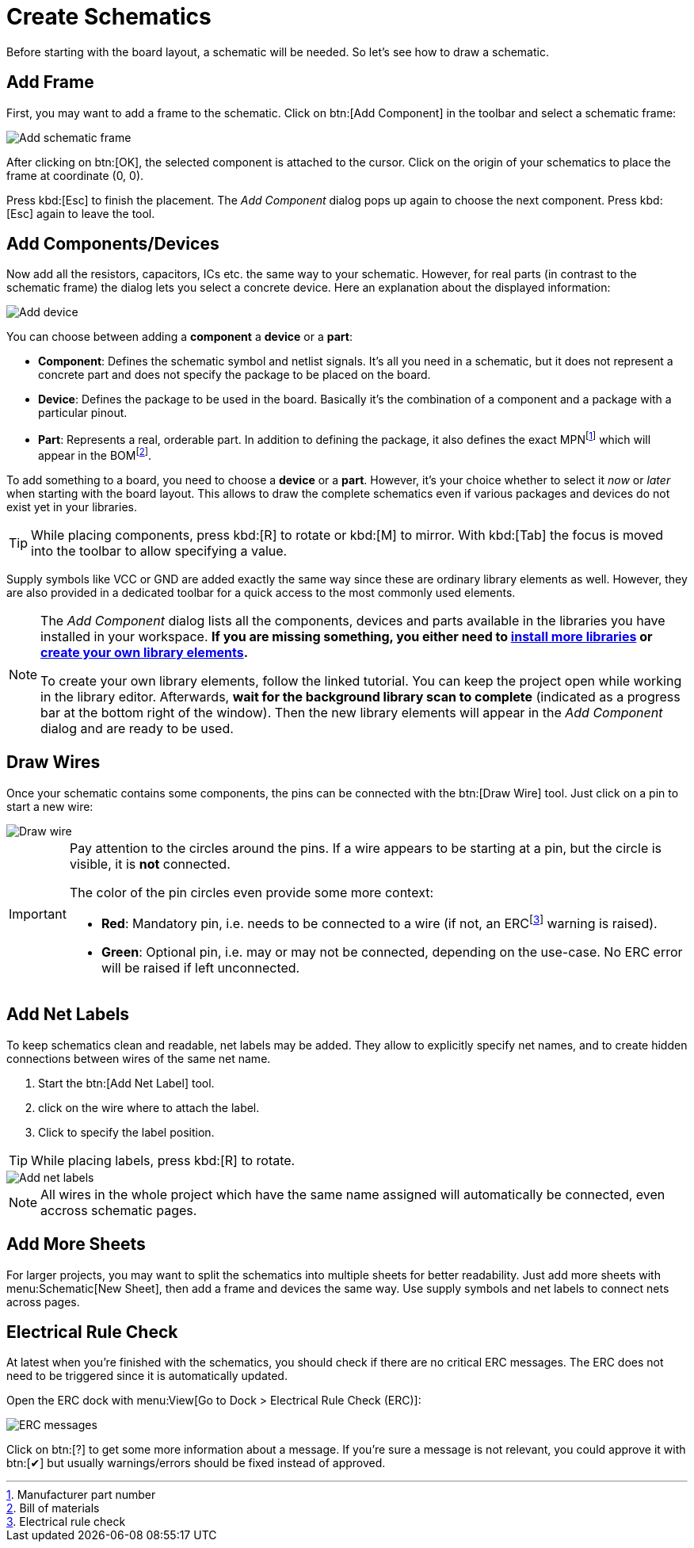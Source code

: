 = Create Schematics

Before starting with the board layout, a schematic will be needed. So
let's see how to draw a schematic.

== Add Frame

First, you may want to add a frame to the schematic. Click on
btn:[Add Component] in the toolbar and select a schematic frame:

image::schematic-add-frame.png[alt="Add schematic frame"]

After clicking on btn:[OK], the selected component is attached to the
cursor. Click on the origin of your schematics to place the frame at
coordinate (0, 0).

Press kbd:[Esc] to finish the placement. The _Add Component_ dialog pops
up again to choose the next component. Press kbd:[Esc] again to leave the
tool.

[#add-devices]
== Add Components/Devices

Now add all the resistors, capacitors, ICs etc. the same way to your
schematic. However, for real parts (in contrast to the schematic frame)
the dialog lets you select a concrete device. Here an explanation about
the displayed information:

image::schematic-add-device.png[alt="Add device"]

You can choose between adding a *component* a *device* or a *part*:

* *Component*: Defines the schematic symbol and netlist signals. It's all
  you need in a schematic, but it does not represent a concrete part and
  does not specify the package to be placed on the board.
* *Device*: Defines the package to be used in the board. Basically it's the
  combination of a component and a package with a particular pinout.
* *Part*: Represents a real, orderable part. In addition to defining the
  package, it also defines the exact MPNfootnote:[Manufacturer part number]
  which will appear in the BOMfootnote:[Bill of materials].

To add something to a board, you need to choose a *device* or a *part*.
However, it's your choice whether to select it _now_ or _later_ when starting
with the board layout. This allows to draw the complete schematics even if
various packages and devices do not exist yet in your libraries.

[TIP]
====
While placing components, press kbd:[R] to rotate or kbd:[M] to mirror. With
kbd:[Tab] the focus is moved into the toolbar to allow specifying a value.
====

Supply symbols like VCC or GND are added exactly the same way since these
are ordinary library elements as well. However, they are also provided in
a dedicated toolbar for a quick access to the most commonly used elements.

[NOTE]
====
The _Add Component_ dialog lists all the components, devices and parts available
in the libraries you have installed in your workspace. *If you are missing
something, you either need to
xref:install-remote-libraries.adoc[install more libraries] or
xref:create-library-elements/index.adoc[create your own library elements].*

To create your own library elements, follow the linked tutorial. You can
keep the project open while working in the library editor. Afterwards,
*wait for the background library scan to complete* (indicated as a progress
bar at the bottom right of the window). Then the new library elements
will appear in the _Add Component_ dialog and are ready to be used.
====

== Draw Wires

Once your schematic contains some components, the pins can be connected with
the btn:[Draw Wire] tool. Just click on a pin to start a new wire:

image::schematic-draw-wire.png[alt="Draw wire"]

[IMPORTANT]
====
Pay attention to the circles around the pins. If a wire appears to be
starting at a pin, but the circle is visible, it is *not* connected.

The color of the pin circles even provide some more context:

* *Red*: Mandatory pin, i.e. needs to be connected to a wire (if not, an
  ERCfootnote:[Electrical rule check] warning is raised).
* *Green*: Optional pin, i.e. may or may not be connected, depending on
  the use-case. No ERC error will be raised if left unconnected.
====

== Add Net Labels

To keep schematics clean and readable, net labels may be added. They allow
to explicitly specify net names, and to create hidden connections between
wires of the same net name.

. Start the btn:[Add Net Label] tool.
. click on the wire where to attach the label.
. Click to specify the label position.

[TIP]
====
While placing labels, press kbd:[R] to rotate.
====

image::schematic-netlabels.png[alt="Add net labels"]

[NOTE]
====
All wires in the whole project which have the same name assigned will
automatically be connected, even accross schematic pages.
====

== Add More Sheets

For larger projects, you may want to split the schematics into multiple
sheets for better readability. Just add more sheets with
menu:Schematic[New Sheet], then add a frame and devices the same way.
Use supply symbols and net labels to connect nets across pages.

== Electrical Rule Check

At latest when you're finished with the schematics, you should check if
there are no critical ERC messages. The ERC does not need to be triggered
since it is automatically updated.

Open the ERC dock with menu:View[Go to Dock > Electrical Rule Check (ERC)]:

image::erc-messages.png[alt="ERC messages"]

Click on btn:[?] to get some more information about a message. If you're
sure a message is not relevant, you could approve it with btn:[✔] but
usually warnings/errors should be fixed instead of approved.
